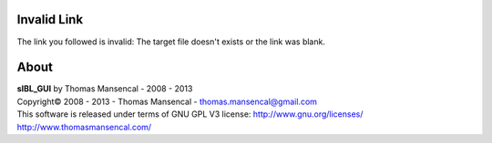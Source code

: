 _`Invalid Link`
===============

The link you followed is invalid: The target file doesn't exists or the link was blank.


About
=====

| **sIBL_GUI** by Thomas Mansencal - 2008 - 2013
| Copyright© 2008 - 2013 - Thomas Mansencal - `thomas.mansencal@gmail.com <mailto:thomas.mansencal@gmail.com>`_
| This software is released under terms of GNU GPL V3 license: http://www.gnu.org/licenses/
| http://www.thomasmansencal.com/